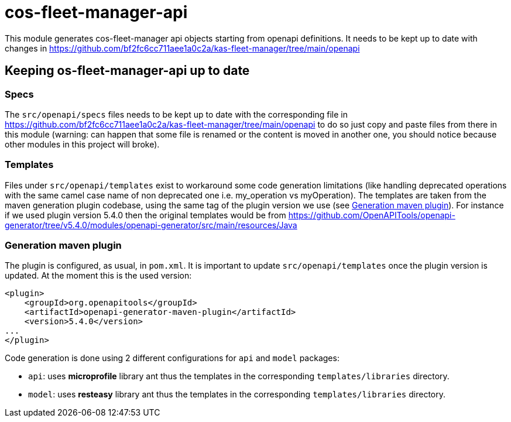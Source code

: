 = cos-fleet-manager-api

This module generates cos-fleet-manager api objects starting from openapi definitions. It needs to be kept up to date with changes in https://github.com/bf2fc6cc711aee1a0c2a/kas-fleet-manager/tree/main/openapi

== Keeping os-fleet-manager-api up to date

=== Specs

The `src/openapi/specs` files needs to be kept up to date with the corresponding file in https://github.com/bf2fc6cc711aee1a0c2a/kas-fleet-manager/tree/main/openapi to do so just copy and paste files from there in this module (warning: can happen that some file is renamed or the content is moved in another one, you should notice because other modules in this project will broke).

=== Templates

Files under `src/openapi/templates` exist to workaround some code generation limitations (like handling deprecated operations with the same camel case name of non deprecated one i.e. my_operation vs myOperation). The templates are taken from the maven generation plugin codebase, using the same tag of the plugin version we use (see <<gmp,Generation maven plugin>>). For instance if we used plugin version 5.4.0 then the original templates would be from https://github.com/OpenAPITools/openapi-generator/tree/v5.4.0/modules/openapi-generator/src/main/resources/Java

[[gmp]]
=== Generation maven plugin

The plugin is configured, as usual, in `pom.xml`. It is important to update `src/openapi/templates` once the plugin version is updated. At the moment this is the used version:

[source,xml]
----
<plugin>
    <groupId>org.openapitools</groupId>
    <artifactId>openapi-generator-maven-plugin</artifactId>
    <version>5.4.0</version>
...
</plugin>
----

Code generation is done using 2 different configurations for `api` and `model` packages:

* `api`: uses **microprofile** library ant thus the templates in the corresponding `templates/libraries` directory.
* `model`: uses **resteasy** library ant thus the templates in the corresponding `templates/libraries` directory.